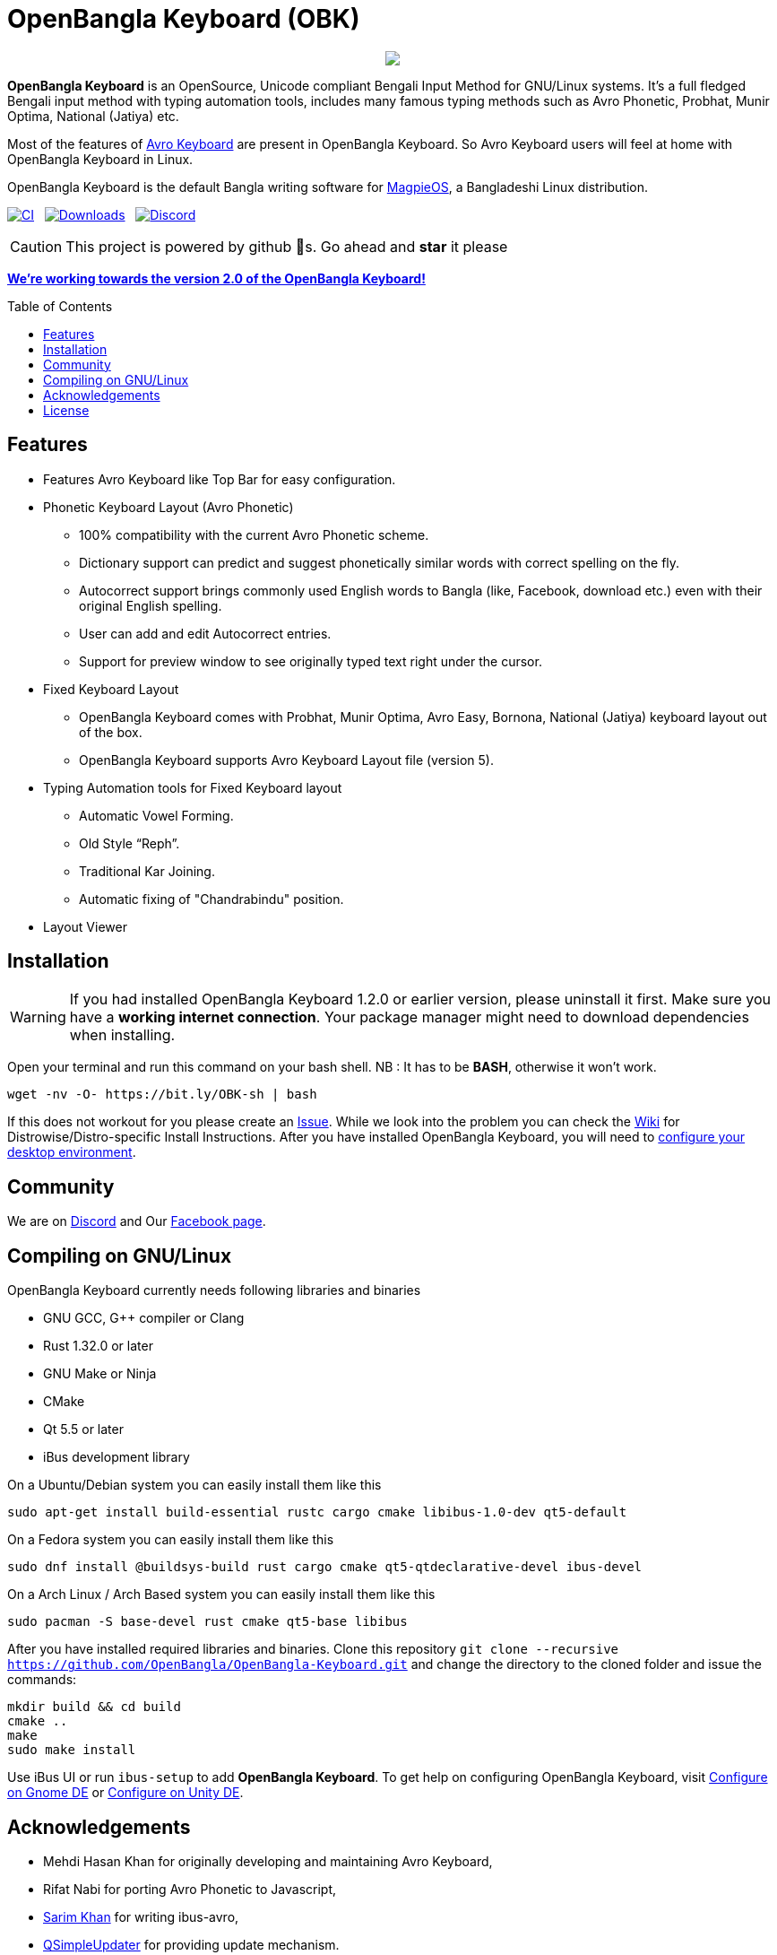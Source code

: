 //Ref : https://gist.github.com/dcode/0cfbf2699a1fe9b46ff04c41721dda74
= OpenBangla Keyboard (OBK)
ifdef::env-github[]
:imagesdir:
 https://gist.githubusercontent.com/path/to/gist/revision/dir/with/all/images
:tip-caption: :bulb:
:note-caption: :information_source:
:important-caption: :heavy_exclamation_mark:
:caution-caption: :fire:
:warning-caption: :warning:
endif::[]
ifndef::env-github[]
:imagesdir: .
endif::[]
:toc:
:toc-placement!:

//HTML for formating the logo

++++
<p align="center">
<img src="https://github.com/OpenBangla/OpenBangla-Keyboard/raw/master/data/128.png">
</p>
++++


*OpenBangla Keyboard* is an OpenSource, Unicode compliant Bengali Input Method for GNU/Linux systems.
It's a full fledged Bengali input method with typing automation tools, includes many famous typing methods such as Avro Phonetic,
Probhat, Munir Optima, National (Jatiya) etc.

Most of the features of https://www.omicronlab.com/avro-keyboard.html[Avro Keyboard] are present in OpenBangla Keyboard. 
So Avro Keyboard users will feel at home with OpenBangla Keyboard in Linux.

OpenBangla Keyboard is the default Bangla writing software for http://www.magpieos.net[MagpieOS], a Bangladeshi Linux distribution.

image:https://github.com/OpenBangla/OpenBangla-Keyboard/workflows/CI/badge.svg[CI, link=https://github.com/OpenBangla/OpenBangla-Keyboard/actions?query=workflow%3ACI+branch%3Amaster] {nbsp}
image:https://img.shields.io/github/downloads/OpenBangla/OpenBangla-Keyboard/total.svg[Downloads, link=https://img.shields.io/github/downloads/OpenBangla/OpenBangla-Keyboard/total.svg] {nbsp}
image:https://img.shields.io/discord/436879388362014740.svg[Discord, link=https://discord.gg/HXK7QnJ]

CAUTION: This project is powered by github 🌟s. Go ahead and *star* it please

https://github.com/OpenBangla/OpenBangla-Keyboard/projects/1[**We're working towards the version 2.0 of the OpenBangla Keyboard!**]

 
toc::[]


== Features
* Features Avro Keyboard like Top Bar for easy configuration.
* Phonetic Keyboard Layout (Avro Phonetic)
  ** 100% compatibility with the current Avro Phonetic scheme.
  ** Dictionary support can predict and suggest phonetically similar words with correct spelling on the fly.
  ** Autocorrect support brings commonly used English words to Bangla (like, Facebook, download etc.) even with their original English spelling.
  ** User can add and edit Autocorrect entries.
  ** Support for preview window to see originally typed text right under the cursor.
* Fixed Keyboard Layout
  ** OpenBangla Keyboard comes with Probhat, Munir Optima, Avro Easy, Bornona, National (Jatiya) keyboard layout out of the box.
  ** OpenBangla Keyboard supports Avro Keyboard Layout file (version 5).
* Typing Automation tools for Fixed Keyboard layout
  ** Automatic Vowel Forming.
  ** Old Style “Reph”.
  ** Traditional Kar Joining.
  ** Automatic fixing of "Chandrabindu" position.
* Layout Viewer


== Installation

WARNING: If you had installed OpenBangla Keyboard 1.2.0 or earlier version, please uninstall it first. Make sure you have a **working internet connection**. Your package manager might need to download dependencies when installing.

Open your terminal and run this command on your bash shell. NB : It has to be **BASH**, otherwise it won't work.
```bash
wget -nv -O- https://bit.ly/OBK-sh | bash
```

If this does not workout for you please create an https://github.com/OpenBangla/OpenBangla-Keyboard/issues[Issue]. While we look into the problem you can check the https://github.com/OpenBangla/OpenBangla-Keyboard/wiki/Installing-OpenBangla-Keyboard[Wiki] for Distrowise/Distro-specific Install Instructions. After you have installed OpenBangla Keyboard, you will need to https://github.com/OpenBangla/OpenBangla-Keyboard/wiki/Configuring-Environment[configure your desktop environment].

== Community
We are on https://discord.gg/HXK7QnJ[Discord] and Our https://www.facebook.com/openbanglakeyboard[Facebook page].

== Compiling on GNU/Linux

OpenBangla Keyboard currently needs following libraries and binaries

* GNU GCC, G++ compiler or Clang
* Rust 1.32.0 or later
* GNU Make or Ninja
* CMake
* Qt 5.5 or later
* iBus development library

On a Ubuntu/Debian system you can easily install them like this
```bash
sudo apt-get install build-essential rustc cargo cmake libibus-1.0-dev qt5-default
```

On a Fedora system you can easily install them like this
```bash
sudo dnf install @buildsys-build rust cargo cmake qt5-qtdeclarative-devel ibus-devel
```
On a Arch Linux / Arch Based system you can easily install them like this
```bash
sudo pacman -S base-devel rust cmake qt5-base libibus
```

After you have installed required libraries and binaries. Clone this repository `git clone --recursive https://github.com/OpenBangla/OpenBangla-Keyboard.git` and change the directory to the cloned folder and issue the commands:
```bash
mkdir build && cd build
cmake ..
make
sudo make install
```

Use iBus UI or run `ibus-setup` to add **OpenBangla Keyboard**. To get help on configuring OpenBangla Keyboard, visit https://github.com/OpenBangla/OpenBangla-Keyboard/wiki/Configure-on-Gnome-DE[Configure on Gnome DE] or https://github.com/OpenBangla/OpenBangla-Keyboard/wiki/Configure-on-Unity-DE[Configure on Unity DE].


== Acknowledgements
 * Mehdi Hasan Khan for originally developing and maintaining Avro Keyboard,
 * Rifat Nabi for porting Avro Phonetic to Javascript,
 * https://github.com/sarim[Sarim Khan] for writing ibus-avro,
 * https://github.com/alex-spataru/QSimpleUpdater[QSimpleUpdater] for providing update mechanism.
 

== License
Licensed under https://opensource.org/licenses/GPL-3.0[GPL 3 Licence].

Made with ❤️ by https://github.com/mominul[Muhammad Mominul Huque] and https://github.com/OpenBangla/OpenBangla-Keyboard/graphs/contributors[✨ contributors ✨]!

 
